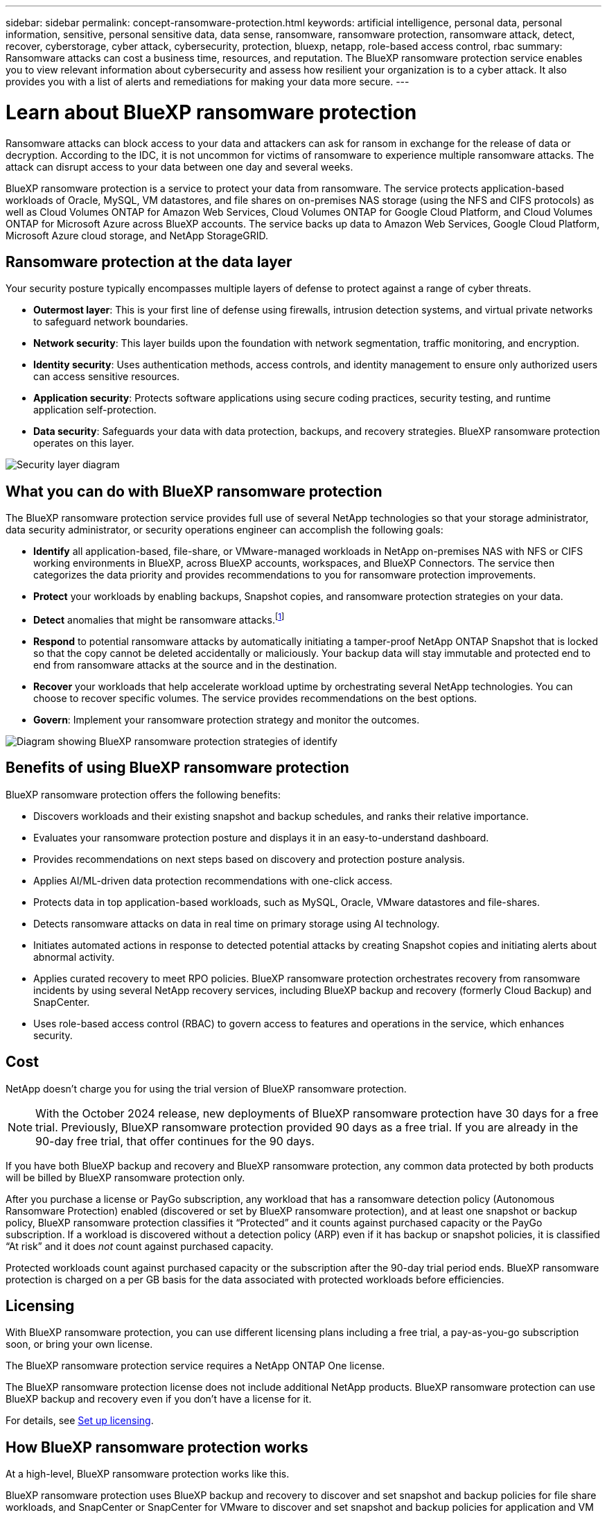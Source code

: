 ---
sidebar: sidebar
permalink: concept-ransomware-protection.html
keywords: artificial intelligence, personal data, personal information, sensitive, personal sensitive data, data sense, ransomware, ransomware protection, ransomware attack, detect, recover, cyberstorage, cyber attack, cybersecurity, protection, bluexp, netapp, role-based access control, rbac
summary: Ransomware attacks can cost a business time, resources, and reputation. The BlueXP ransomware protection service enables you to view relevant information about cybersecurity and assess how resilient your organization is to a cyber attack. It also provides you with a list of alerts and remediations for making your data more secure.
---

= Learn about BlueXP ransomware protection
:hardbreaks:
:nofooter:
:icons: font
:linkattrs:
:imagesdir: ./media/

[.lead]
Ransomware attacks can block access to your data and attackers can ask for ransom in exchange for the release of data or decryption. According to the IDC, it is not uncommon for victims of ransomware to experience multiple ransomware attacks. The attack can disrupt access to your data between one day and several weeks. 

BlueXP ransomware protection is a service to protect your data from ransomware. The service protects application-based workloads of Oracle, MySQL, VM datastores, and file shares on on-premises NAS storage (using the NFS and CIFS protocols) as well as Cloud Volumes ONTAP for Amazon Web Services, Cloud Volumes ONTAP for Google Cloud Platform, and Cloud Volumes ONTAP for Microsoft Azure across BlueXP accounts. The service backs up data to Amazon Web Services, Google Cloud Platform, Microsoft Azure cloud storage, and NetApp StorageGRID. 

//NOTE: THIS DOCUMENTATION IS PROVIDED AS A TECHNOLOGY PREVIEW.  With this preview offering, NetApp reserves the right to modify offering details, contents, and timeline before General Availability.   

== Ransomware protection at the data layer
Your security posture typically encompasses multiple layers of defense to protect against a range of cyber threats. 

* *Outermost layer*: This is your first line of defense using firewalls, intrusion detection systems, and virtual private networks to safeguard network boundaries. 
* *Network security*: This layer builds upon the foundation with network segmentation, traffic monitoring, and encryption. 
* *Identity security*: Uses authentication methods, access controls, and identity management to ensure only authorized users can access sensitive resources. 
* *Application security*: Protects software applications using secure coding practices, security testing, and runtime application self-protection. 
* *Data security*: Safeguards your data with data protection, backups, and recovery strategies. BlueXP ransomware protection operates on this layer. 

image:concept-security-layer-diagram.png[Security layer diagram]

== What you can do with BlueXP ransomware protection 

The BlueXP ransomware protection service provides full use of several NetApp technologies so that your storage administrator, data security administrator, or security operations engineer can accomplish the following goals:

* *Identify* all application-based, file-share, or VMware-managed workloads in NetApp on-premises NAS with NFS or CIFS working environments in BlueXP, across BlueXP accounts, workspaces, and BlueXP Connectors. The service then categorizes the data priority and provides recommendations to you for ransomware protection improvements.

* *Protect* your workloads by enabling backups, Snapshot copies, and ransomware protection strategies on your data.  

* *Detect* anomalies that might be ransomware attacks.footnote:[No ransomware detection or prevention system can completely guarantee safety from a ransomware attack. While it's possible an attack might go undetected, NetApp technology acts as an important additional layer of defense.] 

* *Respond* to potential ransomware attacks by automatically initiating a tamper-proof NetApp ONTAP Snapshot that is locked so that the copy cannot be deleted accidentally or maliciously. Your backup data will stay immutable and protected end to end from ransomware attacks at the source and in the destination.


* *Recover* your workloads that help accelerate workload uptime by orchestrating several NetApp technologies. You can choose to recover specific volumes. The service provides recommendations on the best options. 

* *Govern*: Implement your ransomware protection strategy and monitor the outcomes. 

image:diagram-rp-features-phases3.png[Diagram showing BlueXP ransomware protection strategies of identify, protect, detect, respond, and recover]

== Benefits of using BlueXP ransomware protection 

BlueXP ransomware protection offers the following benefits: 

* Discovers workloads and their existing snapshot and backup schedules, and ranks their relative importance.
* Evaluates your ransomware protection posture and displays it in an easy-to-understand dashboard.
* Provides recommendations on next steps based on discovery and protection posture analysis. 
* Applies AI/ML-driven data protection recommendations with one-click access.
* Protects data in top application-based workloads, such as MySQL, Oracle, VMware datastores and file-shares. 
* Detects ransomware attacks on data in real time on primary storage using AI technology.
* Initiates automated actions in response to detected potential attacks by creating Snapshot copies and initiating alerts about abnormal activity.
* Applies curated recovery to meet RPO policies. BlueXP ransomware protection orchestrates recovery from ransomware incidents by using several NetApp recovery services, including BlueXP backup and recovery (formerly Cloud Backup) and SnapCenter. 
* Uses role-based access control (RBAC) to govern access to features and operations in the service, which enhances security. 

//* Applies curated recovery to meet RPO policies. BlueXP ransomware protection orchestrates recovery from ransomware incidents by using several NetApp recovery services, including BlueXP backup and recovery (formerly Cloud Backup), SnapCenter, SnapRestore, and AIQ.


== Cost 
NetApp doesn’t charge you for using the trial version of BlueXP ransomware protection. 

NOTE: With the October 2024 release, new deployments of BlueXP ransomware protection have 30 days for a free trial. Previously, BlueXP ransomware protection provided 90 days as a free trial. If you are already in the 90-day free trial, that offer continues for the 90 days.

//NetApp doesn’t charge you for using the trial version of BlueXP ransomware protection. The full version of BlueXP ransomware protection can be used with a NetApp license or an AWS subscription.


If you have both BlueXP backup and recovery and BlueXP ransomware protection, any common data protected by both products will be billed by BlueXP ransomware protection only.


After you purchase a license or PayGo subscription, any workload that has a ransomware detection policy (Autonomous Ransomware Protection) enabled (discovered or set by BlueXP ransomware protection), and at least one snapshot or backup policy, BlueXP ransomware protection classifies it “Protected” and it counts against purchased capacity or the PayGo subscription. If a workload is discovered without a detection policy (ARP) even if it has backup or snapshot policies, it is classified “At risk” and it does _not_ count against purchased capacity. 

Protected workloads count against purchased capacity or the subscription after the 90-day trial period ends. BlueXP ransomware protection is charged on a per GB basis for the data associated with protected workloads before efficiencies. 

== Licensing 

With BlueXP ransomware protection, you can use different licensing plans including a free trial, a pay-as-you-go subscription soon, or bring your own license.

//With BlueXP ransomware protection, you can use different licensing plans including a free trial, a pay-as-you-go subscription, or bring your own license.

The BlueXP ransomware protection service requires a NetApp ONTAP One license. 

//NOTE: The general release of BlueXP ransomware protection, unlike the Preview release, includes a license for NetApp Autonomous Ransomware Protection technology. Refer to https://docs.netapp.com/us-en/ontap/anti-ransomware/index.html[Autonomous Ransomware Protection overview^] for details. 

The BlueXP ransomware protection license does not include additional NetApp products. BlueXP ransomware protection can use BlueXP backup and recovery even if you don't have a license for it. 

For details, see link:rp-start-licenses.html[Set up licensing].

== How BlueXP ransomware protection works

At a high-level, BlueXP ransomware protection works like this.

BlueXP ransomware protection uses BlueXP backup and recovery to discover and set snapshot and backup policies for file share workloads, and SnapCenter or SnapCenter for VMware to discover and set snapshot and backup policies for application and VM workloads. In addition, BlueXP ransomware protection uses BlueXP backup and recovery and SnapCenter / SnapCenter for VMware to perform file- and workload-consistent recovery.

image:diagram-rp-architecture-preview3.png[Diagram showing BlueXP ransomware protection architecture]


[cols=2*,options="header",cols="15,65a",width="100%"]
|===
| Feature
| Description


| *IDENTIFY* | * Finds all customer on-premises NAS (NFS and CIFS protocols) and Cloud Volumes ONTAP data connected to BlueXP.
* Identifies customer data from ONTAP and SnapCenter service APIs and associates it with workloads. Learn more about https://docs.netapp.com/us-en/ontap-family/[ONTAP^] and https://docs.netapp.com/us-en/snapcenter/index.html[SnapCenter Software^].

 * Discovers each volume's current protection level of NetApp Snapshot copies and backup policies as well as any on-box detection capabilities. The service then associates this protection posture with the workloads by using BlueXP backup and recovery, ONTAP services, and NetApp technologies such as Autonomous Ransomware Protection, FPolicy, Backup policies, and Snapshot policies.
 Learn more about https://docs.netapp.com/us-en/ontap/anti-ransomware/index.html[Autonomous Ransomware Protection^] and https://docs.netapp.com/us-en/bluexp-backup-recovery/index.html[BlueXP backup and recovery^], and https://docs.netapp.com/us-en/ontap/nas-audit/two-parts-fpolicy-solution-concept.html[ONTAP FPolicy^].
* Assigns a business priority to each workload based on automatically discovered protection levels and recommends protection policies for workloads based on their business priority. Workload priority is based on Snapshot frequencies already applied to each volume associated with the workload. 
//* Assigns a business priority to each workload based on discovered protection levels by using BlueXP classification (formerly Cloud Data Sense). 
// Learn more about https://docs.netapp.com/us-en/bluexp-classification/index.html[BlueXP classification^].


| *PROTECT* | * Actively monitors workloads and orchestrates the use of BlueXP backup and recovery, SnapCenter, and ONTAP APIs by applying policies to each of the identified workloads. 
//https://docs.netapp.com/us-en/ontap/snaplock/snaplock-concept.html[Learn more about SnapLock^].


| *DETECT* | * Detects potential attacks with an integrated machine learning (ML) model that detects potentially anomalous encryption and activity. 
//| *DETECT* | * Detects potential attacks with an integrated machine learning (ML) model that detects potentially anomalous encryption and activity. Applies ransomware protection technology by using NetApp Advanced Ransomware Detection, a machine learning (ML) model that detects malicious file encryptions. 
* Provides dual-layer detection that starts with detecting potential ransomware attacks in the primary storage and responding to abnormal activities by taking additional automated Snapshot copies to create the nearest data restore points. The service provides the ability to dig deeper to identify potential attacks with greater precision without impacting the performance of the primary workloads. 
* Determines the specific suspect files and maps that attack to the associated workloads, using ONTAP, Autonomous Ransomware Protection and FPolicy technologies. 
//* Determines the specific suspect files and maps that attack to the associated workloads, using ONTAP, Autonomous Ransomware Protection, FPolicy, and Advanced Ransomware Detection. 

|*RESPOND* | * Shows relevant data, such as file activity, user activity, and entropy, to help you complete forensic reviews about the attack.
* Initiates quick Snapshot copies by using NetApp technologies and products such as ONTAP, Autonomous Ransomware Protection and FPolicy. 
//* Initiates quick Snapshot copies by using NetApp technologies and products such as ONTAP, Autonomous Ransomware Protection, FPolicy, and Advanced Ransomware Detection. 
|*RECOVER* | //* Verifies that backup data on secondary storage is clean and scans for known ransomware signatures in the data.
* Determines the best Snapshot or backup and recommends the best recovery point actual (RPA) by using BlueXP backup and recovery, ONTAP, Autonomous Ransomware Protection and FPolicy technologies and services. 
//* Determines the best Snapshot or backup and recommends the best recovery point actual (RPA) by using BlueXP backup and recovery, ONTAP, Autonomous Ransomware Protection, FPolicy, and Advanced Ransomware Detection technologies and services. 
* Orchestrates the recovery of workloads including VMs, file shares, and databases with application consistency. 
|*GOVERN* | * Assigns the ransomware protection strategies
* Helps you monitor the outcomes. 
|===

//For details about DataLock, refer to https://bluexp.netapp.com/blog/cbs-blg-cloud-backup-datalock-a-new-way-to-keep-backup-data-immutable[a blog about a new way to keep backup data immutable^].


== Supported backup targets, working environments, and workload data sources

Use BlueXP ransomware protection to see how resilient your data is to a cyber attack on the following types of backup targets, working environments, and workload data sources:

*Backup targets supported*

* Amazon Web Services (AWS) S3
* Google Cloud Platform
* Microsoft Azure Blob
* NetApp StorageGRID

*Working environments supported* 

* On-premises ONTAP NAS (using NFS and CIFS protocols) with ONTAP version 9.11.1 and greater
* Cloud Volumes ONTAP 9.11.1 or greater for AWS (using NFS and CIFS protocols)
* Cloud Volumes ONTAP 9.11.1 or greater for Google Cloud Platform (using NFS and CIFS protocols)
* Cloud Volumes ONTAP 9.12.1 or greater for Microsoft Azure (using NFS and CIFS protocols)

NOTE: The following are not supported: FlexGroup volumes, ONTAP versions older than 9.11.1, iSCSI volumes, mount point volumes, mount path volumes, offline volumes, and Data protection (DP) volumes. 

*Workload data sources supported*

The service protects the following application-based workloads on primary data volumes:

* NetApp file shares
* VMware datastores
* Databases (MySQL and Oracle)
* More coming soon

In addition, if you are using SnapCenter or SnapCenter for VMware, all workloads supported by those products are also identified in BlueXP ransomware protection. BlueXP ransomware protection can protect and recover these in a workload-consistent manner. 

== Terms that might help you with ransomware protection

You might benefit by understanding some terminology related to ransomware protection. 

* *Protection*: Protection in BlueXP ransomware protection means ensuring that snapshots and immutable backups occur on a regular basis to a different security domain using protection policies. 
* *Workload*: A workload in BlueXP ransomware protection can include MySQL or Oracle databases, VMware datastores, or file shares. 
